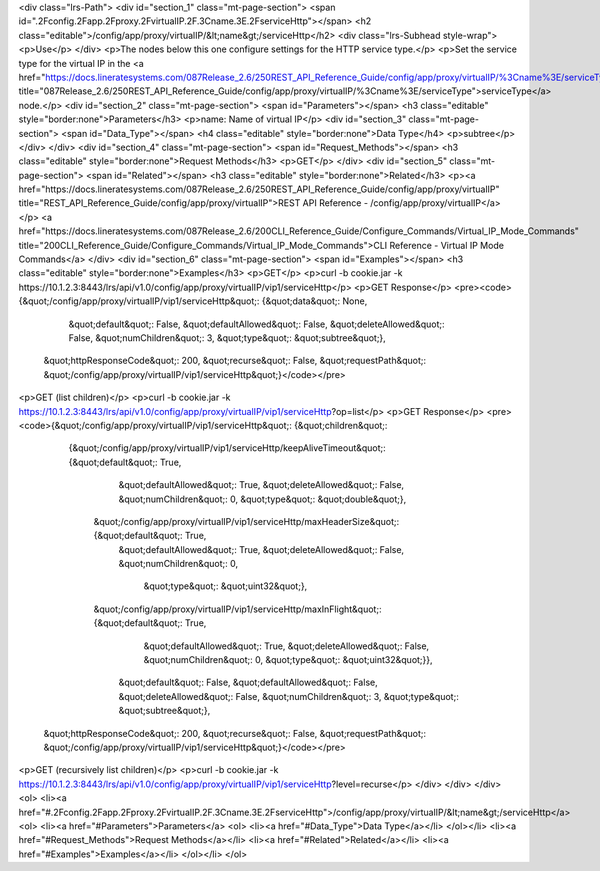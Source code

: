 <div class="lrs-Path">
<div id="section_1" class="mt-page-section">
<span id=".2Fconfig.2Fapp.2Fproxy.2FvirtualIP.2F.3Cname.3E.2FserviceHttp"></span>
<h2 class="editable">/config/app/proxy/virtualIP/&lt;name&gt;/serviceHttp</h2>
<div class="lrs-Subhead style-wrap">
<p>Use</p>
</div>
<p>The nodes below this one configure settings for the HTTP service type.</p>
<p>Set the service type for the virtual IP in the <a href="https://docs.lineratesystems.com/087Release_2.6/250REST_API_Reference_Guide/config/app/proxy/virtualIP/%3Cname%3E/serviceType" title="087Release_2.6/250REST_API_Reference_Guide/config/app/proxy/virtualIP/%3Cname%3E/serviceType">serviceType</a> node.</p>
<div id="section_2" class="mt-page-section">
<span id="Parameters"></span>
<h3 class="editable" style="border:none">Parameters</h3>
<p>name: Name of virtual IP</p>
<div id="section_3" class="mt-page-section">
<span id="Data_Type"></span>
<h4 class="editable" style="border:none">Data Type</h4>
<p>subtree</p>
</div>
</div>
<div id="section_4" class="mt-page-section">
<span id="Request_Methods"></span>
<h3 class="editable" style="border:none">Request Methods</h3>
<p>GET</p>
</div>
<div id="section_5" class="mt-page-section">
<span id="Related"></span>
<h3 class="editable" style="border:none">Related</h3>
<p><a href="https://docs.lineratesystems.com/087Release_2.6/250REST_API_Reference_Guide/config/app/proxy/virtualIP" title="REST_API_Reference_Guide/config/app/proxy/virtualIP">REST API Reference - /config/app/proxy/virtualIP</a></p>
<a href="https://docs.lineratesystems.com/087Release_2.6/200CLI_Reference_Guide/Configure_Commands/Virtual_IP_Mode_Commands" title="200CLI_Reference_Guide/Configure_Commands/Virtual_IP_Mode_Commands">CLI Reference - Virtual IP Mode Commands</a>
</div>
<div id="section_6" class="mt-page-section">
<span id="Examples"></span>
<h3 class="editable" style="border:none">Examples</h3>
<p>GET</p>
<p>curl -b cookie.jar -k https://10.1.2.3:8443/lrs/api/v1.0/config/app/proxy/virtualIP/vip1/serviceHttp</p>
<p>GET Response</p>
<pre><code>{&quot;/config/app/proxy/virtualIP/vip1/serviceHttp&quot;: {&quot;data&quot;: None,
                                                  &quot;default&quot;: False,
                                                  &quot;defaultAllowed&quot;: False,
                                                  &quot;deleteAllowed&quot;: False,
                                                  &quot;numChildren&quot;: 3,
                                                  &quot;type&quot;: &quot;subtree&quot;},
 &quot;httpResponseCode&quot;: 200,
 &quot;recurse&quot;: False,
 &quot;requestPath&quot;: &quot;/config/app/proxy/virtualIP/vip1/serviceHttp&quot;}</code></pre>
<p>GET (list children)</p>
<p>curl -b cookie.jar -k https://10.1.2.3:8443/lrs/api/v1.0/config/app/proxy/virtualIP/vip1/serviceHttp?op=list</p>
<p>GET Response</p>
<pre><code>{&quot;/config/app/proxy/virtualIP/vip1/serviceHttp&quot;: {&quot;children&quot;: 
        {&quot;/config/app/proxy/virtualIP/vip1/serviceHttp/keepAliveTimeout&quot;: {&quot;default&quot;: True,
                                                                             &quot;defaultAllowed&quot;: True,
                                                                             &quot;deleteAllowed&quot;: False,
                                                                             &quot;numChildren&quot;: 0,
                                                                             &quot;type&quot;: &quot;double&quot;},
         &quot;/config/app/proxy/virtualIP/vip1/serviceHttp/maxHeaderSize&quot;: {&quot;default&quot;: True,
                                                                          &quot;defaultAllowed&quot;: True,
                                                                          &quot;deleteAllowed&quot;: False,
                                                                          &quot;numChildren&quot;: 0,
                                                                           &quot;type&quot;: &quot;uint32&quot;},
         &quot;/config/app/proxy/virtualIP/vip1/serviceHttp/maxInFlight&quot;: {&quot;default&quot;: True,
                                                                        &quot;defaultAllowed&quot;: True,
                                                                        &quot;deleteAllowed&quot;: False,
                                                                        &quot;numChildren&quot;: 0,
                                                                        &quot;type&quot;: &quot;uint32&quot;}},
                                                     &quot;default&quot;: False,
                                                     &quot;defaultAllowed&quot;: False,
                                                     &quot;deleteAllowed&quot;: False,
                                                     &quot;numChildren&quot;: 3,
                                                     &quot;type&quot;: &quot;subtree&quot;},
 &quot;httpResponseCode&quot;: 200,
 &quot;recurse&quot;: False,
 &quot;requestPath&quot;: &quot;/config/app/proxy/virtualIP/vip1/serviceHttp&quot;}</code></pre>
<p>GET (recursively list children)</p>
<p>curl -b cookie.jar -k https://10.1.2.3:8443/lrs/api/v1.0/config/app/proxy/virtualIP/vip1/serviceHttp?level=recurse</p>
</div>
</div>
</div>
<ol>
<li><a href="#.2Fconfig.2Fapp.2Fproxy.2FvirtualIP.2F.3Cname.3E.2FserviceHttp">/config/app/proxy/virtualIP/&lt;name&gt;/serviceHttp</a>
<ol>
<li><a href="#Parameters">Parameters</a>
<ol>
<li><a href="#Data_Type">Data Type</a></li>
</ol></li>
<li><a href="#Request_Methods">Request Methods</a></li>
<li><a href="#Related">Related</a></li>
<li><a href="#Examples">Examples</a></li>
</ol></li>
</ol>
